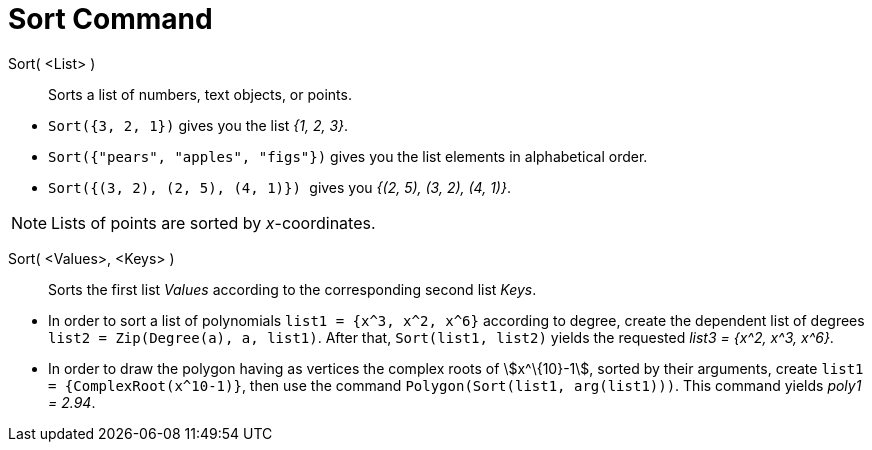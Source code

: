 = Sort Command
:page-en: commands/Sort
ifdef::env-github[:imagesdir: /en/modules/ROOT/assets/images]

Sort( <List> )::
  Sorts a list of numbers, text objects, or points.

[EXAMPLE]
====

* `++Sort({3, 2, 1})++` gives you the list _{1, 2, 3}_.
* `++Sort({"pears", "apples", "figs"})++` gives you the list elements in alphabetical order.
* `++Sort({(3, 2), (2, 5), (4, 1)}) ++` gives you _{(2, 5), (3, 2), (4, 1)}_.

====

[NOTE]
====

Lists of points are sorted by _x_-coordinates.

====

Sort( <Values>, <Keys> )::
  Sorts the first list _Values_ according to the corresponding second list _Keys_.

[EXAMPLE]
====

* In order to sort a list of polynomials `++list1 = {x^3, x^2, x^6}++` according to degree, create the dependent list of
degrees `++list2 = Zip(Degree(a), a, list1)++`. After that, `++ Sort(list1, list2)++` yields the requested _list3 =
{x^2, x^3, x^6}_.
* In order to draw the polygon having as vertices the complex roots of stem:[x^\{10}-1], sorted by their arguments,
create `++list1 = {ComplexRoot(x^10-1)}++`, then use the command `++Polygon(Sort(list1, arg(list1)))++`. This command
yields _poly1 = 2.94_.

====
